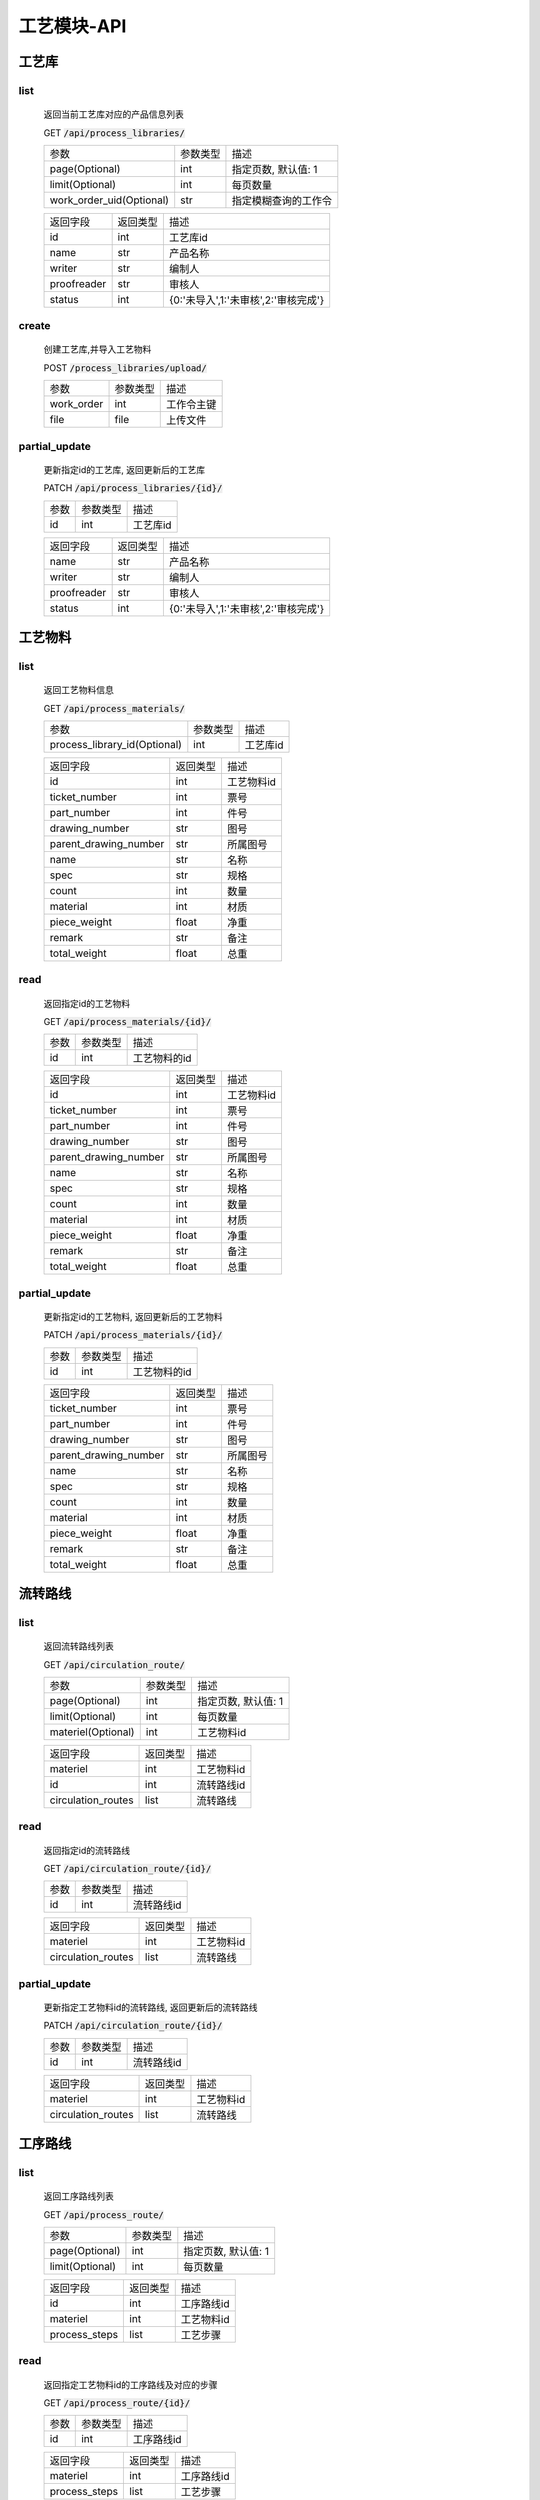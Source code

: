 .. _Process_API:

工艺模块-API
===============
.. role:: get
.. role:: post
.. role:: patch
.. role:: delete
.. role:: code

工艺库
------

list
^^^^^^^
    返回当前工艺库对应的产品信息列表

    :get:`GET` :code:`/api/process_libraries/`

    ======================== =========== ============================
    参数                      参数类型     描述
    ------------------------ ----------- ----------------------------
    page(Optional)           int         指定页数, 默认值: 1
    ------------------------ ----------- ----------------------------
    limit(Optional)          int         每页数量
    ------------------------ ----------- ----------------------------
    work_order_uid(Optional) str         指定模糊查询的工作令
    ======================== =========== ============================


    =================== =========== ============================
    返回字段              返回类型      描述
    ------------------- ----------- ----------------------------
    id                  int         工艺库id
    ------------------- ----------- ----------------------------
    name                str         产品名称
    ------------------- ----------- ----------------------------
    writer              str         编制人
    ------------------- ----------- ----------------------------
    proofreader         str         审核人
    ------------------- ----------- ----------------------------
    status              int         {0:'未导入',1:'未审核',2:'审核完成'}
    =================== =========== ============================

create
^^^^^^^
    创建工艺库,并导入工艺物料

    :post:`POST` :code:`/process_libraries/upload/`

    =================== =========== ============================
    参数                 参数类型     描述
    ------------------- ----------- ----------------------------
    work_order          int         工作令主键
    ------------------- ----------- ----------------------------
    file                file        上传文件
    =================== =========== ============================

partial_update
^^^^^^^^^^^^^^^^
    更新指定id的工艺库, 返回更新后的工艺库

    :patch:`PATCH` :code:`/api/process_libraries/{id}/`

    =================== =========== ============================
    参数                 参数类型     描述
    ------------------- ----------- ----------------------------
    id                  int         工艺库id
    =================== =========== ============================

    =================== =========== ============================
    返回字段              返回类型      描述
    ------------------- ----------- ----------------------------
    name                str         产品名称
    ------------------- ----------- ----------------------------
    writer              str         编制人
    ------------------- ----------- ----------------------------
    proofreader         str         审核人
    ------------------- ----------- ----------------------------
    status              int         {0:'未导入',1:'未审核',2:'审核完成'}
    =================== =========== ============================

工艺物料
--------

list
^^^^^^^
    返回工艺物料信息

    :get:`GET` :code:`/api/process_materials/`

    ============================= =========== ============================
    参数                           参数类型     描述
    ----------------------------- ----------- ----------------------------
    process_library_id(Optional)  int         工艺库id
    ============================= =========== ============================


    ====================== =========== ============================
    返回字段                 返回类型      描述
    ---------------------- ----------- ----------------------------
    id                     int         工艺物料id
    ---------------------- ----------- ----------------------------
    ticket_number          int         票号
    ---------------------- ----------- ----------------------------
    part_number            int         件号
    ---------------------- ----------- ----------------------------
    drawing_number         str         图号
    ---------------------- ----------- ----------------------------
    parent_drawing_number  str         所属图号
    ---------------------- ----------- ----------------------------
    name                   str         名称
    ---------------------- ----------- ----------------------------
    spec                   str         规格
    ---------------------- ----------- ----------------------------
    count                  int         数量
    ---------------------- ----------- ----------------------------
    material               int         材质
    ---------------------- ----------- ----------------------------
    piece_weight           float       净重
    ---------------------- ----------- ----------------------------
    remark                 str         备注
    ---------------------- ----------- ----------------------------
    total_weight           float       总重
    ====================== =========== ============================

read
^^^^^^^
    返回指定id的工艺物料

    :get:`GET` :code:`/api/process_materials/{id}/`

    =================== =========== ============================
    参数                 参数类型     描述
    ------------------- ----------- ----------------------------
    id                  int         工艺物料的id
    =================== =========== ============================

    ====================== =========== ============================
    返回字段                 返回类型      描述
    ---------------------- ----------- ----------------------------
    id                     int         工艺物料id
    ---------------------- ----------- ----------------------------
    ticket_number          int         票号
    ---------------------- ----------- ----------------------------
    part_number            int         件号
    ---------------------- ----------- ----------------------------
    drawing_number         str         图号
    ---------------------- ----------- ----------------------------
    parent_drawing_number  str         所属图号
    ---------------------- ----------- ----------------------------
    name                   str         名称
    ---------------------- ----------- ----------------------------
    spec                   str         规格
    ---------------------- ----------- ----------------------------
    count                  int         数量
    ---------------------- ----------- ----------------------------
    material               int         材质
    ---------------------- ----------- ----------------------------
    piece_weight           float       净重
    ---------------------- ----------- ----------------------------
    remark                 str         备注
    ---------------------- ----------- ----------------------------
    total_weight           float       总重
    ====================== =========== ============================

partial_update
^^^^^^^^^^^^^^^^
    更新指定id的工艺物料, 返回更新后的工艺物料

    :patch:`PATCH` :code:`/api/process_materials/{id}/`

    =================== =========== ============================
    参数                 参数类型     描述
    ------------------- ----------- ----------------------------
    id                  int         工艺物料的id
    =================== =========== ============================

    ====================== =========== ============================
    返回字段                 返回类型      描述
    ---------------------- ----------- ----------------------------
    ticket_number          int         票号
    ---------------------- ----------- ----------------------------
    part_number            int         件号
    ---------------------- ----------- ----------------------------
    drawing_number         str         图号
    ---------------------- ----------- ----------------------------
    parent_drawing_number  str         所属图号
    ---------------------- ----------- ----------------------------
    name                   str         名称
    ---------------------- ----------- ----------------------------
    spec                   str         规格
    ---------------------- ----------- ----------------------------
    count                  int         数量
    ---------------------- ----------- ----------------------------
    material               int         材质
    ---------------------- ----------- ----------------------------
    piece_weight           float       净重
    ---------------------- ----------- ----------------------------
    remark                 str         备注
    ---------------------- ----------- ----------------------------
    total_weight           float       总重
    ====================== =========== ============================

流转路线
--------

list
^^^^^^^
    返回流转路线列表

    :get:`GET` :code:`/api/circulation_route/`

    =================== =========== ============================
    参数                参数类型    描述
    ------------------- ----------- ----------------------------
    page(Optional)      int         指定页数, 默认值: 1
    ------------------- ----------- ----------------------------
    limit(Optional)     int         每页数量
    ------------------- ----------- ----------------------------
    materiel(Optional)  int         工艺物料id
    =================== =========== ============================


    ================================ =========== ============================
    返回字段                            返回类型    描述
    -------------------------------- ----------- ----------------------------
    materiel                         int         工艺物料id
    -------------------------------- ----------- ----------------------------
    id                               int         流转路线id
    -------------------------------- ----------- ----------------------------
    circulation_routes               list        流转路线
    ================================ =========== ============================

read
^^^^^^^^^
    返回指定id的流转路线

    :get:`GET` :code:`/api/circulation_route/{id}/`

    ====================== =========== ============================
    参数                    参数类型    描述
    ---------------------- ----------- ----------------------------
    id                     int         流转路线id
    ====================== =========== ============================


    ================================ =========== ============================
    返回字段                            返回类型    描述
    -------------------------------- ----------- ----------------------------
    materiel                         int         工艺物料id
    -------------------------------- ----------- ----------------------------
    circulation_routes               list        流转路线
    ================================ =========== ============================

partial_update
^^^^^^^^^^^^^^^^
    更新指定工艺物料id的流转路线, 返回更新后的流转路线

    :patch:`PATCH` :code:`/api/circulation_route/{id}/`

    ====================== =========== ============================
    参数                    参数类型     描述
    ---------------------- ----------- ----------------------------
    id                     int         流转路线id
    ====================== =========== ============================


    ================================ =========== ============================
    返回字段                            返回类型    描述
    -------------------------------- ----------- ----------------------------
    materiel                         int         工艺物料id
    -------------------------------- ----------- ----------------------------
    circulation_routes               list        流转路线
    ================================ =========== ============================


工序路线
---------

list
^^^^^^^
    返回工序路线列表

    :get:`GET` :code:`/api/process_route/`

    =================== =========== ============================
    参数                参数类型    描述
    ------------------- ----------- ----------------------------
    page(Optional)      int         指定页数, 默认值: 1
    ------------------- ----------- ----------------------------
    limit(Optional)     int         每页数量
    =================== =========== ============================


    =================== =========== ============================
    返回字段            返回类型    描述
    ------------------- ----------- ----------------------------
    id                  int         工序路线id
    ------------------- ----------- ----------------------------
    materiel            int         工艺物料id
    ------------------- ----------- ----------------------------
    process_steps       list        工艺步骤
    =================== =========== ============================

read
^^^^^^^
    返回指定工艺物料id的工序路线及对应的步骤

    :get:`GET` :code:`/api/process_route/{id}/`

    ====================== =========== ============================
    参数                    参数类型    描述
    ---------------------- ----------- ----------------------------
    id                     int         工序路线id
    ====================== =========== ============================


    =================== =========== ============================
    返回字段            返回类型    描述
    ------------------- ----------- ----------------------------
    materiel            int         工序路线id
    ------------------- ----------- ----------------------------
    process_steps       list        工艺步骤
    =================== =========== ============================

partial_update
^^^^^^^^^^^^^^^^^
    更新指定id的工序路线, 返回更新后的信息

    :patch:`PATCH` :code:`/api/process_route/{id}/`

    ====================== =========== ============================
    参数                    参数类型    描述
    ---------------------- ----------- ----------------------------
    id                     int         工序路线id
    ====================== =========== ============================


    =================== =========== ============================
    返回字段            返回类型    描述
    ------------------- ----------- ----------------------------
    materiel            int         工艺物料id
    ------------------- ----------- ----------------------------
    process_steps       list        工艺步骤
    =================== =========== ============================

create
^^^^^^^^
    创建新的工序路线

    :post:`POST` :code:`/api/process_route/`

    ====================== =========== ============================
    参数                    参数类型    描述
    ---------------------- ----------- ----------------------------
    process_materials_id   int         招标文件的id
    ====================== =========== ============================


    =================== =========== ============================
    返回字段            返回类型    描述
    ------------------- ----------- ----------------------------
    id                  int         工序路线id
    =================== =========== ============================

工序步骤
---------

list
^^^^^^^
    返回工序步骤列表

    :get:`GET` :code:`/api/process_step/`

    =================== =========== ============================
    参数                参数类型    描述
    ------------------- ----------- ----------------------------
    page(Optional)      int         指定页数, 默认值: 1
    ------------------- ----------- ----------------------------
    limit(Optional)     int         每页数量
    =================== =========== ============================


    =================== =========== ============================
    返回字段            返回类型    描述
    ------------------- ----------- ----------------------------
    id                  int         工序步骤id
    ------------------- ----------- ----------------------------
    route               int         工艺路线id
    ------------------- ----------- ----------------------------
    step                int         工序
    ------------------- ----------- ----------------------------
    man_hours           float       工时
    =================== =========== ============================

read
^^^^^^^
    返回指定id的工序步骤

    :get:`GET` :code:`/api/process_step/{id}/`

    ====================== =========== ============================
    参数                    参数类型      描述
    ---------------------- ----------- ----------------------------
    id                     int         工序步骤id
    ====================== =========== ============================


    =================== =========== ============================
    返回字段            返回类型    描述
    ------------------- ----------- ----------------------------
    id                  int         工序路线id
    ------------------- ----------- ----------------------------
    step                int         工序
    ------------------- ----------- ----------------------------
    man_hours           float       工时
    =================== =========== ============================

partial_update
^^^^^^^^^^^^^^^^^
    更新指定id的工序路线, 返回更新后的信息

    :patch:`PATCH` :code:`/api/process_route/{id}/`

    ====================== =========== ============================
    参数                    参数类型    描述
    ---------------------- ----------- ----------------------------
    id                     int         工序路线id
    ====================== =========== ============================


    =================== =========== ============================
    返回字段            返回类型    描述
    ------------------- ----------- ----------------------------
    step                int         工序
    ------------------- ----------- ----------------------------
    man_hours           float       工时
    =================== =========== ============================

